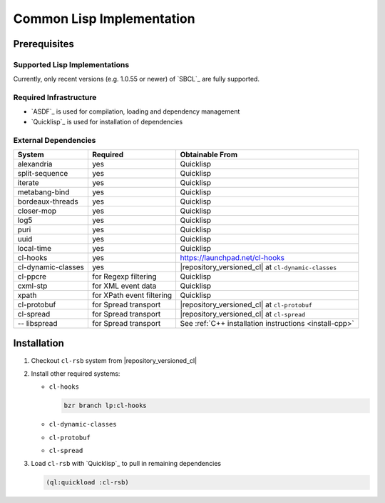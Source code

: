 .. _install-cl:

============================
 Common Lisp Implementation
============================

Prerequisites
=============

Supported Lisp Implementations
------------------------------

Currently, only recent versions (e.g. 1.0.55 or newer) of `SBCL`_ are
fully supported.

Required Infrastructure
-----------------------

* `ASDF`_ is used for compilation, loading and dependency management
* `Quicklisp`_ is used for installation of dependencies

External Dependencies
---------------------

==================== ========================= ===============
System               Required                  Obtainable From
==================== ========================= ===============
alexandria           yes                       Quicklisp
split-sequence       yes                       Quicklisp
iterate              yes                       Quicklisp
metabang-bind        yes                       Quicklisp
bordeaux-threads     yes                       Quicklisp
closer-mop           yes                       Quicklisp
log5                 yes                       Quicklisp
puri                 yes                       Quicklisp
uuid                 yes                       Quicklisp
local-time           yes                       Quicklisp
cl-hooks             yes                       https://launchpad.net/cl-hooks
cl-dynamic-classes   yes                       |repository_versioned_cl| at ``cl-dynamic-classes``
cl-ppcre             for Regexp filtering      Quicklisp
cxml-stp             for XML event data        Quicklisp
xpath                for XPath event filtering Quicklisp
cl-protobuf          for Spread transport      |repository_versioned_cl| at ``cl-protobuf``
cl-spread            for Spread transport      |repository_versioned_cl| at ``cl-spread``
-- libspread         for Spread transport      See :ref:`C++ installation instructions <install-cpp>`
==================== ========================= ===============

Installation
============

#. Checkout ``cl-rsb`` system from |repository_versioned_cl|


#. Install other required systems:

   * ``cl-hooks``

     .. code-block:: sh

        bzr branch lp:cl-hooks

   * ``cl-dynamic-classes``
   * ``cl-protobuf``
   * ``cl-spread``

#. Load ``cl-rsb`` with `Quicklisp`_ to pull in remaining dependencies

   .. code-block:: cl

      (ql:quickload :cl-rsb)
